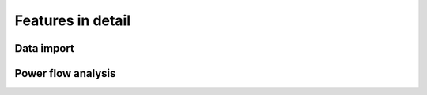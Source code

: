 .. _features-in-detail:

Features in detail
==================

Data import
-----------

Power flow analysis
-------------------
